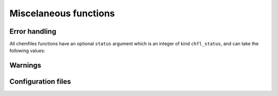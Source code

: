 Miscelaneous functions
======================

.. f:function:: chfl_version()

    Get the version of the Chemfiles library.

    :return character(len=CHFL_STRING_LENGTH):

.. f:variable:: CHFL_STRING_LENGTH
    :type: integer

    Chemfiles uses fixed length strings, containing at most
    ``CHFL_STRING_LENGTH`` characters. If you need longer strings than the
    default (1024), you will need to edit the corresponding source code.

Error handling
--------------

.. f:function:: chfl_last_error()

    Get the last error message emmited by Chemfiles.

    :return character(len=CHFL_STRING_LENGTH):

.. f:subroutine:: chfl_clear_errors([status])

    Clear the last error message emmited by Chemfiles.

    :optional integer(chfl_status) status: status code of the operation. If it
        is not :f:var:`CHFL_SUCCESS`, use :f:func:`chfl_last_error` to learn
        more about the error.

All chemfiles functions have an optional ``status`` argument which is an integer
of kind ``chfl_status``, and can take the following values:

.. f:variable:: chfl_status
    :type: integer

    Kind parameter for subroutine and function optional integer status.

.. f:variable:: CHFL_SUCCESS
    :type: integer(chfl_status)

    Status for successful operations.

.. f:variable:: CHFL_MEMORY_ERROR
    :type: integer(chfl_status)

    Status code for error concerning memory: out of memory, wrong size for
    pre-allocated buffers, *etc.*

.. f:variable:: CHFL_FILE_ERROR
    :type: integer(chfl_status)

    Status code for error concerning files: the file do not exist, the user
    does not have rights to open it, *etc.*

.. f:variable:: CHFL_FORMAT_ERROR
    :type: integer(chfl_status)

    Status code for error in file formating, i.e. for invalid files.

.. f:variable:: CHFL_SELECTION_ERROR
    :type: integer(chfl_status)

    Status code for invalid selection strings.

.. f:variable:: CHFL_CONFIGURATION_ERROR
    :type: integer(chfl_status)

    Status code for configuration files errors.

.. f:variable:: CHFL_OUT_OF_BOUNDS
    :type: integer(chfl_status)

    Status code for out of bounds indexing.

.. f:variable:: CHFL_PROPERTY_ERROR
    :type: integer(chfl_status)

    Status code for errors related to properties.

.. f:variable:: CHFL_GENERIC_ERROR
    :type: integer(chfl_status)

    Status code for any other error from Chemfiles.

.. f:variable:: CHFL_CXX_ERROR
    :type: integer(chfl_status)

    Status code for error in the C++ standard library.

Warnings
--------

.. f:subroutine:: chfl_set_warning_callback(callback, [status])

    Chemfiles sends warning on various events, for example invalid files or
    errors in the API usage. By default they are printed to the standard error
    stream, but you can redirect them by setting a callback to be called on each
    event with the event message. This function set the callback for all warning
    events.

    :parameter procedure(chfl_warning_callback) callback: warning callback
    :optional integer(chfl_status) status: status code of the operation. If it
        is not :f:var:`CHFL_SUCCESS`, use :f:func:`chfl_last_error` to learn
        more about the error.

.. f:subroutine:: chfl_warning_callback(message)

    Interface for the warning callback to be used with
    ``chfl_set_warning_callback``.

    :parameter string message: The warning message

Configuration files
-------------------

.. f:subroutine:: chfl_add_configuration(path, [status])

    Read `configuration`_ data from the file at ``path``.

    By default, chemfiles reads configuration from any file named
    ``.chemfiles.toml`` or ``chemfiles.toml`` in the current directory or any
    parent directory. This function can be used to add data from another
    configuration file.

    This function will fail if there is no file at path, or if the file is
    incorectly formatted. Data from the new configuration file will overwrite
    any existing data.

    :argument character(len=\*) path: the new configuration file path
    :optional integer(chfl_status) status: status code of the operation. If it
        is not :f:var:`CHFL_SUCCESS`, use :f:func:`chfl_last_error` to learn
        more about the error.


.. _configuration: http://chemfiles.org/chemfiles/latest/configuration.html#configuration
